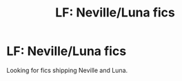#+TITLE: LF: Neville/Luna fics

* LF: Neville/Luna fics
:PROPERTIES:
:Score: 1
:DateUnix: 1512492963.0
:DateShort: 2017-Dec-05
:FlairText: Request
:END:
Looking for fics shipping Neville and Luna.

